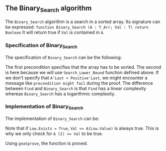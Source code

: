 #+EXPORT_FILE_NAME: ../../../binary-search/Binary_Search.org
#+OPTIONS: author:nil title:nil toc:nil
** The Binary_Search algorithm

   The ~Binary_Search~ algorithm is a search in a sorted array. Its signature can be expressed:
   ~function Binary_Search (A : T_Arr; Val : T) return Boolean~
   It will return true if ~Val~ is contained in ~A~.
*** Specification of Binary_Search

    The specification of ~Binary_Search~ can be the following:
    
    #+INCLUDE: ../../../binary-search/binary_search_p.ads :src ada :range-begin "function Binary_Search" :range-end "\s-*return\s-*\([^;]*?\(?:\n[^;]*\)*?\)*;" :lines "8-11"

The first precondition specifies that the array has to be sorted.
The second is here because we will use ~Search_Lower_Bound~ function defined above.
If we don't specify that ~A'Last < Positive'Last~, we might encounter a message like
~precondition might fail~ during the proof. The difference between ~Find~ and
~Binary_Search~ is that ~Find~ has a linear complexity whereas ~Binary_Search~
has a logarithmic complexity.

*** Implementation of Binary_Search

    The implementation of ~Binary_Search~ can be:

    #+INCLUDE: ../../../binary-search/binary_search_p.adb :src ada :range-begin "function Binary_Search" :range-end "End Binary_Search;" :lines "3-15"

    Note that if ~Low.Exists = True~, ~Val <= A(Low.Value)~ is always true. This
    is why we only check for ~A (I) <= Val~ to be true.

    Using ~gnatprove~, the function is proved.

# Local Variables:
# ispell-dictionary: "english"
# End:
